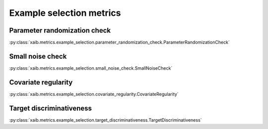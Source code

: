 Example selection metrics
=========================

Parameter randomization check
*****************************
:py:class:`xaib.metrics.example_selection.parameter_randomization_check.ParameterRandomizationCheck`

Small noise check
*****************
:py:class:`xaib.metrics.example_selection.small_noise_check.SmallNoiseCheck`

Covariate regularity
********************
:py:class:`xaib.metrics.example_selection.covariate_regularity.CovariateRegularity`

Target discriminativeness
*************************
:py:class:`xaib.metrics.example_selection.target_discriminativeness.TargetDiscriminativeness`
